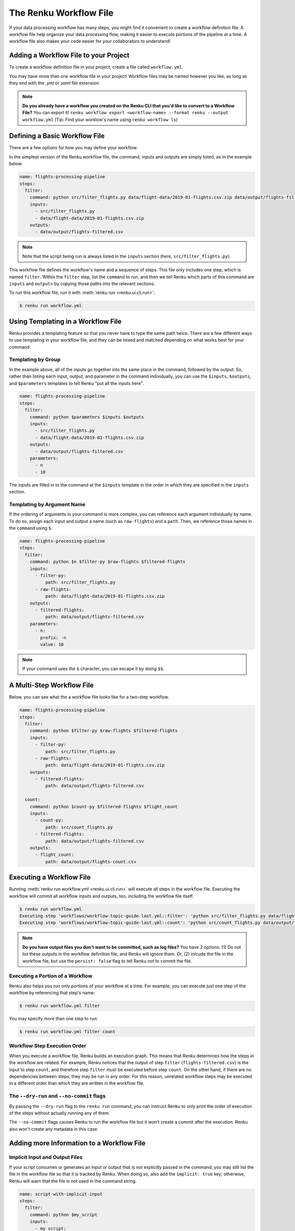 .. _workflow-definition-file-topic-guide:

The Renku Workflow File
=======================

If your data processing workflow has many steps, you might find it convenient to
create a workflow definition file. A workflow file help organize your data
processing flow, making it easier to execute portions of the pipeline at a time.
A workflow file also makes your code easier for your collaborators to
understand!


Adding a Workflow File to your Project
--------------------------------------

To create a workflow definition file in your project, create a file called
``workflow.yml``. 

You may have more than one workflow file in your project! Workflow files may be
named however you like, as long as they end with the `.yml` or `yaml` file
extension.

.. note:: **Do you already have a workflow you created on the Renku CLI that you'd like to convert to a Workflow File?**
    You can export it! ``renku workflow export <workflow-name> --format renku --output workflow.yml``
    (Tip: Find your worklow's name using ``renku workflow ls``)


Defining a Basic Workflow File
------------------------------

There are a few options for how you may define your workflow.

In the simplest version of the Renku workflow file, the command, inputs and
outputs are simply listed, as in the example below:

.. code-block:: yaml

    name: flights-processing-pipeline
    steps:
      filter:
        command: python src/filter_flights.py data/flight-data/2019-01-flights.csv.zip data/output/flights-filtered.csv
        inputs:
          - src/filter_flights.py
          - data/flight-data/2019-01-flights.csv.zip
        outputs:
          - data/output/flights-filtered.csv

.. note:: Note that the script being run is always listed in the ``inputs`` section (here, ``src/filter_flights.py``).

This workflow file defines the workflow's name and a sequence of steps. This
file only includes one step, which is named ``filter``. Within the ``filter``
step, list the ``command`` to run, and then we tell Renku which parts of this
command are ``inputs`` and ``outputs`` by copying those paths into the relevant
sections.

To run this workflow file, run it with :meth:`renku run <renku.ui.cli.run>`:

.. code-block:: console

        $ renku run workflow.yml


Using Templating in a Workflow File
-----------------------------------

Renku provides a templating feature so that you never have to type the same path
twice. There are a few different ways to use templating in your workflow file,
and they can be mixed and matched depending on what works best for your command.


Templating by Group
~~~~~~~~~~~~~~~~~~~

In the example above, all of the inputs go together into the same place in the
command, followed by the output. So, rather than listing each input, output, and
parameter in the command individually, you can use the ``$inputs``,
``$outputs``, and ``$parameters`` templates to tell Renku "put all the inputs
here".

.. code-block:: yaml

    name: flights-processing-pipeline
    steps:
      filter:
        command: python $parameters $inputs $outputs
        inputs:
          - src/filter_flights.py
          - data/flight-data/2019-01-flights.csv.zip
        outputs:
          - data/output/flights-filtered.csv
        parameters:
          - n
          - 10


The inputs are filled in to the command at the ``$inputs`` template in the order
in which they are specified in the ``inputs`` section.


Templating by Argument Name
~~~~~~~~~~~~~~~~~~~~~~~~~~~

If the ordering of arguments in your command is more complex, you can reference
each argument individually by name. To do so, assign each input and output a
name (such as ``raw-flights``) and a ``path``. Then, we reference those names in
the ``command`` using ``$``.

.. code-block:: yaml

    name: flights-processing-pipeline
    steps:
      filter:
        command: python $n $filter-py $raw-flights $filtered-flights
        inputs:
          - filter-py:
              path: src/filter_flights.py
          - raw-flights:
              path: data/flight-data/2019-01-flights.csv.zip
        outputs:
          - filtered-flights:
              path: data/output/flights-filtered.csv
        parameters:
          - n:
            prefix: -n
            value: 10

.. note:: If your command uses the ``$`` character, you can escape it by doing ``$$``.


A Multi-Step Workflow File
--------------------------

Below, you can see what the a workflow file looks like for a two-step
workflow.

.. code-block:: yaml

    name: flights-processing-pipeline
    steps:
      filter:
        command: python $filter-py $raw-flights $filtered-flights
        inputs:
          - filter-py:
              path: src/filter_flights.py
          - raw-flights:
              path: data/flight-data/2019-01-flights.csv.zip
        outputs:
          - filtered-flights:
              path: data/output/flights-filtered.csv

      count:
        command: python $count-py $filtered-flights $flight_count
        inputs:
          - count-py:
              path: src/count_flights.py
          - filtered-flights:
              path: data/output/flights-filtered.csv
        outputs:
          - flight_count:
              path: data/output/flights-count.csv


Executing a Workflow File
-------------------------

Running :meth:`renku run workflow.yml <renku.ui.cli.run>` will execute all steps
in the workflow file. Executing the workflow will commit all workflow inputs and
outputs, too, including the workflow file itself.

.. code-block:: console

    $ renku run workflow.yml
    Executing step 'workflows/workflow-topic-guide-last.yml::filter': 'python src/filter_flights.py data/flight-data/2019-01-flights.csv.zip data/output/flights-filtered.csv' ...
    Executing step 'workflows/workflow-topic-guide-last.yml::count': 'python src/count_flights.py data/output/flights-filtered.csv data/output/flights-count.csv' ...

.. note:: **Do you have output files you don't want to be committed, such as log files?**
    You have 2 options: (1) Do not list these outputs in the workflow definition
    file, and Renku will ignore them. Or, (2) inlcude the file in the workflow
    file, but use the ``persist: false`` flag to tell Renku not to commit the
    file.

Executing a Portion of a Workflow
~~~~~~~~~~~~~~~~~~~~~~~~~~~~~~~~~

Renku also helps you run only portions of your workflow at a time. For example,
you can execute just one step of the workflow by referencing that step's name:

.. code-block:: console

        $ renku run workflow.yml filter

You may specify more than one step to run:

.. code-block:: console

        $ renku run workflow.yml filter count

.. If we had a longer workflow, perhaps with 10 or more steps, we could specify a
.. subset of steps to run.

.. .. code-block:: console

..         # runs the step 'filter' and every step after it.
..         $ renku run workflow.yml filter:

..         # runs every step before 'count', and the 'count' step
..         $ renku run workflow.yml :count

..         # runs every step between 'filter' and 'count', including 'filter' and 'count' themselves
..         $ renku run workflow.yml filter:count


Workflow Step Execution Order
~~~~~~~~~~~~~~~~~~~~~~~~~~~~~

When you execute a workflow file, Renku builds an execution graph. This means
that Renku determines how the steps in the workflow are related. For example,
Renku notices that the output of step ``filter`` (``flights-filtered.csv``) is
the input to step ``count``, and therefore step ``filter`` `must` be executed
before step ``count``. On the other hand, if there are no dependencies between
steps, they may be run in any order. For this reason, unrelated workflow steps
may be executed in a different order than which they are written in the workflow
file.


The ``--dry-run`` and ``--no-commit`` flags
~~~~~~~~~~~~~~~~~~~~~~~~~~~~~~~~~~~~~~~~~~~

By passing the ``--dry-run`` flag to the ``renku run`` command, you can instruct
Renku to only print the order of execution of the steps without actually running
any of them. 

The ``--no-commit`` flags causes Renku to run the workflow file but it won't
create a commit after the execution. Renku also won't create any metadata in
this case.


Adding more Information to a Workflow File
------------------------------------------


Implicit Input and Output Files
~~~~~~~~~~~~~~~~~~~~~~~~~~~~~~~

If your script consumes or generates an input or output that is not explicitly
passed in the command, you may still list the file in the workflow file so that
it is tracked by Renku. When doing so, also add the ``implicit: true`` key;
otherwise, Renku will warn that the file is not used in the command string.

.. code-block:: yaml

    name: script-with-implicit-input
    steps:
      filter:
        command: python $my_script
        inputs:
          - my_script:
              path: my_script.py
          - hidden_input:
              path: data/an_input.txt
              implicit: true


Descriptions and Keywords
~~~~~~~~~~~~~~~~~~~~~~~~~

You may provide further details in your workflow definition, such as a
`description` of each parameter, and `keywords` that describe your workflow.

.. code-block:: yaml

    name: flights-processing-pipeline
    description: The workflow in the Renku Tutorial
    keywords:
      - tutorial
    steps:
      filter:
        command: python $filter-py $raw-flights $filtered-flights
        description: Filter the raw flights data to only flights to the destination of interest
        inputs:
          - filter-py:
              path: src/filter_flights.py
          - raw-flights:
              description: The raw flights data
              path: data/flight-data/2019-01-flights.csv.zip
        outputs:
          - filtered-flights:
              description: Flights to the destination of interest
              path: data/output/flights-filtered.csv

      count:
        command: python $count-py $filtered-flights $flight_count
        description: Count the number of flights
        inputs:
          - count-py:
              path: src/count_flights.py
          - filtered-flights:
              description: Flights to the destination of interest
              path: data/output/flights-filtered.csv
        outputs:
          - flight_count:
              description: Number of flights to the destination of interest
              path: data/output/flights-count.csv


Alternative Success Codes
~~~~~~~~~~~~~~~~~~~~~~~~~

By default, Renku considers a workflow step to have successfully executed if it
returns a success code of 0. If the command is expected to return a success code
other an 0, specify the acceptable codes in a `success_codes` key:

.. code-block:: yaml

    name: command-with-alternative-success-codes
    steps:
      head:
        command: head -n 10 data/collection/models.csv data/collection/colors.csv > intermediate
        success_codes: [0, 127]
        ...


Viewing a Workflow Visually
---------------------------

After executing a workflow, you can view a visal diagram of how any file created
by that workflow was created.

To view this diagram, run :meth:`renku workflow visualize <renku.ui.cli.workflow>` 
and pass the path to the file you would like to inspect:

.. code-block:: console

    $ renku workflow visualize data/output/flights-count.csv 
                                        ┌─────────────────────────────────────────┐                    ┌─────────────────────┐                    ┌────────────────────────────────────────┐
                                        │workflows/workflow-flights-tutorial-3.yml│                    │src/filter_flights.py│                    │data/flight-data/2019-01-flights.csv.zip│
                                        └─────────────────────────────────────────┘                    └─────────────────────┘                    └────────────────────────────────────────┘
                                                            *             *******                                    ***                                       ***
                                                            *                    ************                           ****                              *****
                                                            *                                **************                 ****                      ****
                                                            *                                              *************  ╔═══════════════════════════════╗
                                                            *                                                           **║python src/filter_flights.py...║
                                                            *                                                             ╚═══════════════════════════════╝
                                                            *                                                                              *
                                                            *                                                                              *
                                                            *                                                                              *
    ┌────────────────────┐                                    *                                                             ┌────────────────────────────────┐
    │src/count_flights.py│                                    *                                                             │data/output/flights-filtered.csv│
    └────────────────────┘                                    ***                                                           └────────────────────────────────┘
                        *********                              *****                                                           *****
                                ************                       *****                                              ********
                                            *************               ****                                 *********
                                                            *************  ╔══════════════════════════════╗*****
                                                                         **║python src/count_flights.py...║
                                                                           ╚══════════════════════════════╝
                                                                                        *
                                                                                        *
                                                                                        *
                                                                            ┌─────────────────────────────┐
                                                                            │data/output/flights-count.csv│
                                                                            └─────────────────────────────┘

